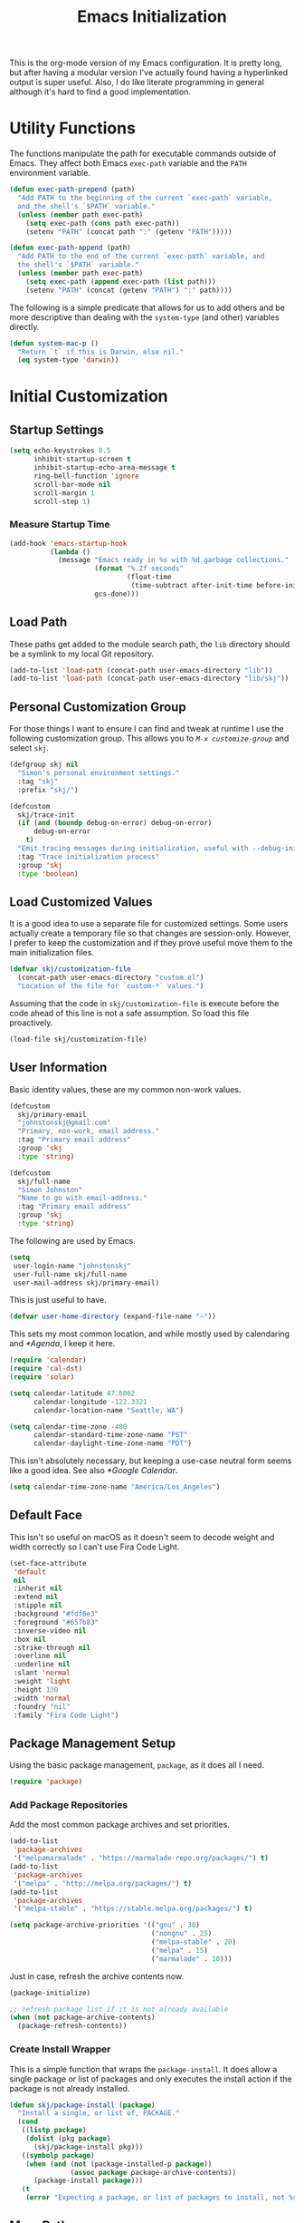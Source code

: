 #+TITLE: Emacs Initialization
#+OPTIONS: toc:2

This is the org-mode version of my Emacs configuration. It is pretty long, but
after having a modular version I've actually found having a hyperlinked output
is super useful. Also, I do like literate programming in general although it's
hard to find a good implementation.

* Utility Functions
#+BEGIN_SRC emacs-lisp :exports none
(message "INIT: § Utility Functions")
#+END_SRC

The functions manipulate the path for executable commands outside of Emacs.
They affect both Emacs =exec-path= variable and the
=PATH= environment variable.

#+BEGIN_SRC emacs-lisp
(defun exec-path-prepend (path)
  "Add PATH to the beginning of the current `exec-path` variable,
  and the shell's `$PATH` variable."
  (unless (member path exec-path)
    (setq exec-path (cons path exec-path))
    (setenv "PATH" (concat path ":" (getenv "PATH")))))
#+END_SRC

#+BEGIN_SRC emacs-lisp
(defun exec-path-append (path)
  "Add PATH to the end of the current `exec-path` variable, and
  the shell's `$PATH` variable."
  (unless (member path exec-path)
    (setq exec-path (append exec-path (list path)))
    (setenv "PATH" (concat (getenv "PATH") ":" path))))
#+END_SRC

The following is a simple predicate that allows for us to add others and be
more descriptive than dealing with the =system-type=
(and other) variables directly.

#+BEGIN_SRC emacs-lisp
(defun system-mac-p ()
  "Return `t` if this is Darwin, else nil."
  (eq system-type 'darwin))
#+END_SRC


* Initial Customization
#+BEGIN_SRC emacs-lisp :exports none
(message "INIT: § Initial Customization")
#+END_SRC

** Startup Settings

#+BEGIN_SRC emacs-lisp
(setq echo-keystrokes 0.5
      inhibit-startup-screen t
      inhibit-startup-echo-area-message t
      ring-bell-function 'ignore
      scroll-bar-mode nil
      scroll-margin 1
      scroll-step 1)
#+END_SRC

*** Measure Startup Time

#+BEGIN_SRC emacs-lisp
(add-hook 'emacs-startup-hook
          (lambda ()
            (message "Emacs ready in %s with %d garbage collections."
                     (format "%.2f seconds"
                             (float-time
                              (time-subtract after-init-time before-init-time)))
                     gcs-done)))
#+END_SRC

** Load Path

These paths get added to the module search path, the =lib= directory should be a
symlink to my local Git repository.

#+BEGIN_SRC emacs-lisp
(add-to-list 'load-path (concat-path user-emacs-directory "lib"))
(add-to-list 'load-path (concat-path user-emacs-directory "lib/skj"))
#+END_SRC

** Personal Customization Group

For those things I want to ensure I can find and tweak at runtime I use the
following customization group. This allows you to /=M-x customize-group=/ and
select =skj=.

#+BEGIN_SRC emacs-lisp
(defgroup skj nil
  "Simon's personal environment settings."
  :tag "skj"
  :prefix "skj/")
#+END_SRC

#+BEGIN_SRC emacs-lisp
(defcustom
  skj/trace-init
  (if (and (boundp debug-on-error) debug-on-error)
      debug-on-error
    t)
  "Emit tracing messages during initialization, useful with --debug-init."
  :tag "Trace initialization process"
  :group 'skj
  :type 'boolean)
#+END_SRC

** Load Customized Values

It is a good idea to use a separate file for customized settings. Some users
actually create a temporary file so that changes are session-only. However,
I prefer to keep the customization and if they prove useful move them to the
main initialization files.

#+BEGIN_SRC emacs-lisp
(defvar skj/customization-file
  (concat-path user-emacs-directory "custom.el")
  "Location of the file for `custom-*` values.")
#+END_SRC

Assuming that the code in =skj/customization-file= is execute before the code
ahead of this line is not a safe assumption. So load this file proactively.

#+BEGIN_SRC emacs-lisp
(load-file skj/customization-file)
#+END_SRC

** User Information

Basic identity values, these are my common non-work values.

#+BEGIN_SRC emacs-lisp
(defcustom
  skj/primary-email
  "johnstonskj@gmail.com"
  "Primary, non-work, email address."
  :tag "Primary email address"
  :group 'skj
  :type 'string)

(defcustom
  skj/full-name
  "Simon Johnston"
  "Name to go with email-address."
  :tag "Primary email address"
  :group 'skj
  :type 'string)
#+END_SRC

The following are used by Emacs.

#+BEGIN_SRC emacs-lisp
(setq
 user-login-name "johnstonskj"
 user-full-name skj/full-name
 user-mail-address skj/primary-email)
#+END_SRC

This is just useful to have.

#+BEGIN_SRC emacs-lisp
(defvar user-home-directory (expand-file-name "~"))
#+END_SRC

This sets my most common location, and while mostly used by calendaring and
[[*Agenda]], I keep it here.

#+BEGIN_SRC emacs-lisp
(require 'calendar)
(require 'cal-dst)
(require 'solar)

(setq calendar-latitude 47.6062
      calendar-longitude -122.3321
      calendar-location-name "Seattle, WA")

(setq calendar-time-zone -480
      calendar-standard-time-zone-name "PST"
      calendar-daylight-time-zone-name "PDT")
#+END_SRC

This isn't absolutely necessary, but keeping a use-case neutral form seems
like a good idea. See also [[*Google Calendar]].

#+BEGIN_SRC emacs-lisp
(setq calendar-time-zone-name "America/Los_Angeles")
#+END_SRC

** Default Face

This isn't so useful on macOS as it doesn't seem to decode weight and width
correctly so I can't use Fira Code Light.

#+BEGIN_SRC emacs-lisp
(set-face-attribute
 'default
 nil
 :inherit nil
 :extend nil
 :stipple nil
 :background "#fdf6e3"
 :foreground "#657b83"
 :inverse-video nil
 :box nil
 :strike-through nil
 :overline nil
 :underline nil
 :slant 'normal
 :weight 'light
 :height 130
 :width 'normal
 :foundry "nil"
 :family "Fira Code Light")
#+END_SRC

** Package Management Setup

Using the basic package management, =package=, as it does all I need.

#+BEGIN_SRC emacs-lisp
(require 'package)
#+END_SRC

*** Add Package Repositories

Add the most common package archives and set priorities.

#+BEGIN_SRC emacs-lisp
(add-to-list
 'package-archives
 '("melpamarmalade" . "https://marmalade-repo.org/packages/") t)
(add-to-list
 'package-archives
 '("melpa" . "http://melpa.org/packages/") t)
(add-to-list
 'package-archives
 '("melpa-stable" . "https://stable.melpa.org/packages/") t)

(setq package-archive-priorities '(("gnu" . 30)
                                   ("nongnu" . 25)
                                   ("melpa-stable" . 20)
                                   ("melpa" . 15)
                                   ("marmalade" . 10)))
#+END_SRC

Just in case, refresh the archive contents now.

#+BEGIN_SRC emacs-lisp
(package-initialize)

;; refresh package list if it is not already available
(when (not package-archive-contents)
  (package-refresh-contents))
#+END_SRC

*** Create Install Wrapper

This is a simple function that wraps the =package-install=. It does allow a
single package or list of packages and only executes the install action if the
package is not already installed.

#+BEGIN_SRC emacs-lisp
(defun skj/package-install (package)
  "Install a single, or list of, PACKAGE."
  (cond
   ((listp package)
    (dolist (pkg package)
      (skj/package-install pkg)))
   ((symbolp package)
    (when (and (not (package-installed-p package))
               (assoc package package-archive-contents))
      (package-install package)))
   (t
    (error "Expecting a package, or list of packages to install, not %s" package))))
#+END_SRC

** More Paths

*** Command Execution Paths

[[https://brew.sh/][Homebrew]] is great, but just in case it isn't on the path, this helps a lot.

#+BEGIN_SRC emacs-lisp
(let ((brew (locate-file "brew" exec-path)))
  (when brew
    (let ((prefix (string-trim (shell-command-to-string (concat brew " --prefix")))))
      (when prefix
        (setq homebrew-prefix prefix)
        (exec-path-prepend (concat-path homebrew-prefix "bin"))))))
#+END_SRC

This is a weird one, can't remember why ...

#+BEGIN_SRC emacs-lisp
(when (and (system-mac-p) (display-graphic-p))
  (exec-path-prepend "usr/local/bin"))
#+END_SRC

*** Common Project Directory

#+BEGIN_SRC emacs-lisp
(require 'xdg)
#+END_SRC

Set the root for all my projects, home and work.

#+BEGIN_SRC emacs-lisp
(defcustom
  skj/project-root-dir
  (expand-file-name "~/Projects")
  "Root directory for development projects."
  :tag "Project root directory"
  :group 'skj
  :type 'directory)
#+END_SRC


* Generic Configuration
#+BEGIN_SRC emacs-lisp :exports none
(message "INIT: § Generic Configuration")
#+END_SRC

** Core UI Settings

*** Input Encoding
#+BEGIN_SRC emacs-lisp :exports none
(message "INIT: § ▶ ⁋ Input Encoding")
#+END_SRC

We really like UTF-8!

#+BEGIN_SRC emacs-lisp
(set-locale-environment "en_US.UTF-8")
(set-language-environment "UTF-8")
(setq-default buffer-file-coding-system 'utf-8
              coding-system-for-read 'utf-8
              coding-system-for-write 'utf-8
              file-name-coding-system 'utf-8
              keyboard-coding-system 'utf-8
              locale-coding-system 'utf-8
              prefer-coding-system 'utf-8
              require-final-newline t
              terminal-coding-system 'utf-8)
#+END_SRC

#+BEGIN_SRC emacs-lisp :exports none
  (skj/package-install 'iso-transl)

  (require 'iso-transl)
#+END_SRC

*** Basic Editing Customization
#+BEGIN_SRC emacs-lisp :exports none
(message "INIT: § ▶ ⁋ Generic Customization")
#+END_SRC

#+BEGIN_SRC emacs-lisp
(setq sentence-end-double-space nil)
(setq-default fill-column 78
              indent-tabs-mode nil
              indicate-empty-lines t
              tab-always-indent 'complete
              tab-width 4)
#+END_SRC

Don't use it, and it takes up space

#+BEGIN_SRC emacs-lisp
  (tool-bar-mode -1)
#+END_SRC

Save place in files between Sessions

#+BEGIN_SRC emacs-lisp
  (save-place-mode 1)
#+END_SRC

#+BEGIN_SRC emacs-lisp
  (when (>= emacs-major-version 26)
    (pixel-scroll-mode))
  (when (>= emacs-major-version 29)
    (setq pixel-scroll-precision-mode 1))
#+END_SRC

*** Theme Support
#+BEGIN_SRC emacs-lisp :exports none
(message "INIT: § ▶ ⁋ Theme Support")
#+END_SRC

#+BEGIN_SRC emacs-lisp
(skj/package-install 'color-theme-sanityinc-solarized)

(require 'color-theme-sanityinc-solarized)

(setq color-theme-is-global t
      custom-enabled-themes '(sanityinc-solarized-light)
      custom-safe-themes
      '("4cf3221feff536e2b3385209e9b9dc4c2e0818a69a1cdb4b522756bcdf4e00a4" default))

(color-theme-sanityinc-solarized-light)
#+END_SRC

*** Mode Line
#+BEGIN_SRC emacs-lisp :exports none
(message "INIT: § ▶ ⁋ Mode Line")
#+END_SRC

I like to keep this pretty simple, certainly no powerline!.

#+BEGIN_SRC emacs-lisp
(setq display-time-string-forms
      '((propertize (concat " " 24-hours ":" minutes " "))))

(display-time-mode t)
(line-number-mode t)
(column-number-mode t)
(display-battery-mode t)
#+END_SRC

*** Icons
#+BEGIN_SRC emacs-lisp :exports none
(message "INIT: § ▶ ⁋ Icons")
#+END_SRC

#+BEGIN_SRC emacs-lisp
(skj/package-install
 '(all-the-icons
   all-the-icons-completion
   all-the-icons-dired
   all-the-icons-ibuffer))
#+END_SRC

#+BEGIN_SRC emacs-lisp
;; (all-the-icons-install-fonts)
#+END_SRC

#+BEGIN_SRC emacs-lisp
  (when (display-graphic-p)
    (require 'all-the-icons)
    (all-the-icons-completion-mode)
    (add-hook 'dired-mode-hook 'all-the-icons-dired-mode)
    (add-hook 'ibuffer-mode-hook #'all-the-icons-ibuffer-mode))
#+END_SRC

#+BEGIN_SRC emacs-lisp
  (skj/package-install
   '(mode-icons
     major-mode-icons))

  (when (display-graphic-p)
    (require 'major-mode-icons)

    (major-mode-icons-mode 1)

    (require 'mode-icons)

    (mode-icons-mode))
#+END_SRC

*** Mouse
#+BEGIN_SRC emacs-lisp :exports none
(message "INIT: § ▶ ⁋ Mouse")
#+END_SRC

#+BEGIN_SRC emacs-lisp
(require 'mouse)
(setq mouse-wheel-follow-mouse 't
      mouse-wheel-scroll-amount '(1 ((shift) . 1)))

(xterm-mouse-mode t)
#+END_SRC

#+BEGIN_SRC emacs-lisp
(global-set-key [mouse-4] (lambda ()
                            (interactive)
                            (scroll-down 1)))
(global-set-key [mouse-5] (lambda ()
                            (interactive)
                            (scroll-up 1)))
#+END_SRC

*** Buffers
#+BEGIN_SRC emacs-lisp :exports none
  (message "INIT: § ▶ ⁋ Buffers")
#+END_SRC

#+BEGIN_SRC emacs-lisp
  (skj/package-install 'recentf)

  (setq recentf-max-menu-items 100
        recentf-max-saved-items 100)

  (recentf-mode)
#+END_SRC

#+BEGIN_SRC emacs-lisp
  (skj/package-install
   '(ibuffer
     ibuffer-sidebar))
#+END_SRC

#+BEGIN_SRC emacs-lisp
  (skj/package-install 'buffer-move)

  (when (fboundp 'windmove-default-keybindings)
    (windmove-default-keybindings))
#+END_SRC

#+BEGIN_SRC emacs-lisp
  (skj/package-install 'everlasting-scratch)

  (require 'everlasting-scratch)

  (add-hook 'after-init-hook 'everlasting-scratch-mode)
#+END_SRC

#+BEGIN_SRC emacs-lisp
(setq-default major-mode 'text-mode)

(add-hook 'text-mode-hook 'auto-fill-mode)
#+END_SRC

*** Multiple Cursors
#+BEGIN_SRC emacs-lisp :exports none
(message "INIT: § ▶ ⁋ Multiple Cursors")
#+END_SRC

#+BEGIN_SRC emacs-lisp
(skj/package-install
 '(multicolumn
   multiple-cursors
   mc-extras))

(require 'multiple-cursors)
#+END_SRC

*** Undo Tree
#+BEGIN_SRC emacs-lisp :exports none
(message "INIT: § ▶ ⁋ Undo Tree")
#+END_SRC

#+BEGIN_SRC emacs-lisp
(skj/package-install 'undo-tree)

(require 'undo-tree)

(global-undo-tree-mode)
#+END_SRC

*** Key Bindings
#+BEGIN_SRC emacs-lisp :exports none
  (message "INIT: § ▶ ⁋ Key Bindings")
#+END_SRC

#+BEGIN_SRC emacs-lisp
  (global-set-key (kbd "C-x C-b") 'ibuffer-sidebar-toggle-sidebar)

  (global-set-key (kbd "C-c m c") 'mc/edit-lines)
  (global-set-key (kbd "C-c m >") 'mc/mark-next-like-this)
  (global-set-key (kbd "C-c m <") 'mc/mark-previous-like-this)
  (global-set-key (kbd "C-c m *") 'mc/mark-more-like-this)
  (global-set-key (kbd "C-c m !") 'mc/mark-all-like-this)
#+END_SRC

# Check this out sometime:
#
# ;; Fix M-<arrow key> in terminals
# (if (eq window-system nil)
#     (progn (define-key input-decode-map "\e[1;9A" [(meta up)])
#            (define-key input-decode-map "\e[1;9B" [(meta down)])
#            (define-key input-decode-map "\e[1;9D" [(meta left)])
#            (define-key input-decode-map "\e[1;9C" [(meta right)])
#            ;; New Emacs 27.1 plus AL2 with 24 bit color needs help for Alt and Control
#            (define-key input-decode-map "\e[1;3A" [(meta up)])
#            (define-key input-decode-map "\e[1;3B" [(meta down)])
#            (define-key input-decode-map "\e[1;3D" [(meta left)])
#            (define-key input-decode-map "\e[1;3C" [(meta right)])
#            (define-key input-decode-map "\e[1;5A" [(ctrl up)])
#            (define-key input-decode-map "\e[1;5B" [(ctrl down)])
#            (define-key input-decode-map "\e[1;5D" [(ctrl left)])
#            (define-key input-decode-map "\e[1;5C" [(ctrl right)])))

** Completion UI Settings

*** Company
#+BEGIN_SRC emacs-lisp :exports none
(message "INIT: § ▶ ⁋ Company")
#+END_SRC

#+BEGIN_SRC emacs-lisp
(skj/package-install
 '(company
   company-emoji
   company-math
   company-prescient
   company-quickhelp
   company-web))
#+END_SRC

#+BEGIN_SRC emacs-lisp
(require 'company)

(setq company-files-exclusions '(".DS_Store")
      company-tooltip-align-annotations t)

(add-hook 'after-init-hook 'global-company-mode)
#+END_SRC

*** Ivy
#+BEGIN_SRC emacs-lisp :exports none
  (message "INIT: § ▶ ⁋ Ivy")
#+END_SRC

#+BEGIN_SRC emacs-lisp
  (skj/package-install
   '(ivy-action
     ivy-emoji
     ivy-explorer
     ivy-file-preview
     ivy-historian
     ivy-prescient
     ivy-rich))
#+END_SRC

#+BEGIN_SRC emacs-lisp
  (require 'ivy)

  (setq ivy-use-virtual-buffers t
        enable-recursive-minibuffers t
        ivy-count-format "(%d/%d) ")

  (ivy-mode 1)
#+END_SRC

#+BEGIN_SRC emacs-lisp
  (require 'ivy-explorer)

  (ivy-explorer-mode 1)
#+END_SRC

*** Counsel
#+BEGIN_SRC emacs-lisp :exports none
(message "INIT: § ▶ ⁋ Counsel")
#+END_SRC

#+BEGIN_SRC emacs-lisp
(skj/package-install
 '(counsel
   counsel-fd
   counsel-osx-app
   counsel-tramp
   counsel-web))
#+END_SRC

#+BEGIN_SRC emacs-lisp
(require 'counsel)

(setq counsel-find-file-ignore-regexp "\\(?:\\`\\|[/\\]\\)\\(?:[#.]\\)")

(counsel-mode 1)
#+END_SRC

*** Key Bindings

Ivy-based interface to standard commands

#+BEGIN_SRC emacs-lisp
(global-set-key (kbd "C-s") 'swiper-isearch)
(global-set-key (kbd "M-x") 'counsel-M-x)
(global-set-key (kbd "C-x C-f") 'counsel-find-file)
(global-set-key (kbd "M-y") 'counsel-yank-pop)
(global-set-key (kbd "<f1> f") 'counsel-describe-function)
(global-set-key (kbd "<f1> v") 'counsel-describe-variable)
(global-set-key (kbd "<f1> l") 'counsel-find-library)
(global-set-key (kbd "<f2> i") 'counsel-info-lookup-symbol)
(global-set-key (kbd "<f2> u") 'counsel-unicode-char)
(global-set-key (kbd "<f2> j") 'counsel-set-variable)
(global-set-key (kbd "C-x b") 'ivy-switch-buffer)
(global-set-key (kbd "C-c v") 'ivy-push-view)
(global-set-key (kbd "C-c V") 'ivy-pop-view)
#+END_SRC

Ivy-based interface to shell and system tools

#+BEGIN_SRC emacs-lisp
(global-set-key (kbd "C-c c") 'counsel-compile)
(global-set-key (kbd "C-c g") 'counsel-git)
(global-set-key (kbd "C-c j") 'counsel-git-grep)
(global-set-key (kbd "C-c L") 'counsel-git-log)
(global-set-key (kbd "C-c k") 'counsel-rg)
(global-set-key (kbd "C-c m") 'counsel-linux-app)
(global-set-key (kbd "C-c n") 'counsel-fzf)
(global-set-key (kbd "C-x l") 'counsel-locate)
(global-set-key (kbd "C-c J") 'counsel-file-jump)
(global-set-key (kbd "C-S-o") 'counsel-rhythmbox)
(global-set-key (kbd "C-c w") 'counsel-wmctrl)
#+END_SRC

Ivy-resume (resumes the last Ivy-based completion) and other commands

#+BEGIN_SRC emacs-lisp
(global-set-key (kbd "C-c C-r") 'ivy-resume)
(global-set-key (kbd "C-c b") 'counsel-bookmark)
(global-set-key (kbd "C-c d") 'counsel-descbinds)
(global-set-key (kbd "C-c g") 'counsel-git)
(global-set-key (kbd "C-c o") 'counsel-outline)
(global-set-key (kbd "C-c t") 'counsel-load-theme)
(global-set-key (kbd "C-c F") 'counsel-org-file)
#+END_SRC

** O/S Specific UI Settings

*** macOS System Integration
#+BEGIN_SRC emacs-lisp :exports none
(message "INIT: § ▶ ⁋ macOS System Integration")
#+END_SRC

#+BEGIN_SRC emacs-lisp
(when (system-mac-p)
  (skj/package-install
   '(osx-lib
     osx-org-clock-menubar
     osx-plist
     osx-trash
     reveal-in-osx-finder)))
#+END_SRC

*** macOS Keyboard Settings
#+BEGIN_SRC emacs-lisp :exports none
(message "INIT: § ▶ ⁋ macOS Keyboard Settings")
#+END_SRC

#+BEGIN_SRC emacs-lisp
(when (system-mac-p)
  (setq mac-command-modifier 'super
        mac-control-modifier 'control
        mac-option-modifier 'meta
        mac-right-command-modifier 'super
        mac-right-option-modifier 'meta)
  
  (setq ns-alternate-modifier mac-option-modifier
        ns-command-modifier mac-command-modifier
        ns-function-modifier 'hyper
        ns-right-command-modifier mac-right-command-modifier))
#+END_SRC

** Initial Flycheck Settings

#+BEGIN_SRC emacs-lisp
(skj/package-install 'flycheck)

(require 'flycheck)
(add-hook 'after-init-hook #'global-flycheck-mode)
#+END_SRC

** Shell & Terminal Settings

#+BEGIN_SRC emacs-lisp
(skj/package-install 'vterm)
#+END_SRC

#+BEGIN_SRC emacs-lisp
(add-to-list 'auto-mode-alist '("\\.zsh\\'" . sh-mode))

(add-hook 'sh-mode-hook
          (lambda ()
            (if (string-match "\\.zsh$" buffer-file-name)
                (sh-set-shell "zsh"))))
#+END_SRC

** Remote (TRAMP) Editing

#+BEGIN_SRC emacs-lisp
(skj/package-install
 '(counsel-tramp
   docker-tramp))
#+END_SRC

#+BEGIN_SRC emacs-lisp
(setq tramp-default-method "ssh")
#+END_SRC

** Version Control

*** Core Git
#+BEGIN_SRC emacs-lisp :exports none
(message "INIT: § ▶ ⁋ Core Git")
#+END_SRC

#+BEGIN_SRC emacs-lisp
(skj/package-install
 '(git-attr
   git-blamed
   git-link
   git-timemachine
   git-modes))
#+END_SRC

*** Git and iBuffer
#+BEGIN_SRC emacs-lisp :exports none
  (message "INIT: § ▶ ⁋ Git and iBuffer")
#+END_SRC

#+BEGIN_SRC emacs-lisp
  (skj/package-install '(ibuffer-git))
#+END_SRC

*** Git Issues
#+BEGIN_SRC emacs-lisp :exports none
(message "INIT: § ▶ ⁋ Git Issues")
#+END_SRC

#+BEGIN_SRC emacs-lisp
(skj/package-install 'git-commit-insert-issue)

(require 'git-commit-insert-issue)

(add-hook 'git-commit-mode-hook 'git-commit-insert-issue-mode)
#+END_SRC

*** Magit
#+BEGIN_SRC emacs-lisp :exports none
(message "INIT: § ▶ ⁋ Magit")
#+END_SRC

#+BEGIN_SRC emacs-lisp
(skj/package-install
 '(magit
   magit-diff-flycheck
   magit-lfs
   magit-filenotify))
#+END_SRC

#+BEGIN_SRC emacs-lisp
(require 'magit)

(setq magit-completing-read-function 'ivy-completing-read)
#+END_SRC

Add contents of TODO.org file from project root into Magit buffers

#+BEGIN_SRC emacs-lisp
(skj/package-install 'magit-org-todos)

(require 'magit-org-todos)

(magit-org-todos-autoinsert)
#+END_SRC

#+BEGIN_SRC emacs-lisp
(skj/package-install 'magit-todos)

(require 'magit-todos)
#+END_SRC

*** Diff Highlighting
#+BEGIN_SRC emacs-lisp :exports none
(message "INIT: § ▶ ⁋ Diff Highlighting")
#+END_SRC

#+BEGIN_SRC emacs-lisp
(skj/package-install 'diff-hl)
#+END_SRC

#+BEGIN_SRC emacs-lisp
(require 'diff-hl)

(add-hook 'magit-pre-refresh-hook 'diff-hl-magit-pre-refresh)
(add-hook 'magit-post-refresh-hook 'diff-hl-magit-post-refresh)

(global-diff-hl-mode)
#+END_SRC

*** Code Reviews
#+BEGIN_SRC emacs-lisp :exports none
(message "INIT: § ▶ ⁋ Code Reviews")
#+END_SRC

#+BEGIN_SRC emacs-lisp
(skj/package-install 'code-review)
#+END_SRC

*** Github Integration
#+BEGIN_SRC emacs-lisp :exports none
(message "INIT: § ▶ ⁋ Github Integration")
#+END_SRC

M-x github-explorer "txgvnn/github-explorer"

#+BEGIN_SRC emacs-lisp
(skj/package-install
 '(github
   github-browse-file
   github-explorer
   github-pullrequest
   github-review))
#+END_SRC

*** Github Bug References
#+BEGIN_SRC emacs-lisp :exports none
(message "INIT: § ▶ ⁋ Github Bug References")
#+END_SRC

#+BEGIN_SRC emacs-lisp
(skj/package-install 'bug-reference-github)

(require 'bug-reference-github)

(add-hook 'prog-mode-hook 'bug-reference-github-set-url-format)
#+END_SRC

*** Github Bug Notifications
#+BEGIN_SRC emacs-lisp :exports none
(message "INIT: § ▶ ⁋ Github Bug Notifications")
#+END_SRC

#+BEGIN_SRC emacs-lisp
;; (skj/package-install 'github-notifier)
;;
;; (require 'skj-secrets)
;; 
;; (setq github-notifier-token (skj/secrets-value 'github-token))
;; 
;; (add-hook 'prog-mode-hook #'github-notifier-mode)
#+END_SRC

*** iBuffer Integration

#+BEGIN_SRC emacs-lisp
(skj/package-install 'ibuffer-vc)

(add-hook 'ibuffer-hook
          (lambda ()
            (ibuffer-vc-set-filter-groups-by-vc-root)
            (unless (eq ibuffer-sorting-mode 'alphabetic)
              (ibuffer-do-sort-by-alphabetic))))
#+END_SRC


* Org-Mode
#+BEGIN_SRC emacs-lisp :exports none
(message "INIT: § Org-Mode")
#+END_SRC

The almighty [[https://orgmode.org/][Emacs Org Mode]]!

#+BEGIN_SRC emacs-lisp
(let ((org-dir (concat-path skj/project-root-dir "emacs-org")))
  (if (boundp 'org-directory)
      (setq org-directory org-dir)
    (defvar org-directory org-dir)))
#+END_SRC

See http://doc.norang.ca/org-mode.html
Look at https://github.com/zzamboni/dot-emacs/blob/master/init.org
Also https://orgmode.org/worg/org-tutorials/encrypting-files.html

** Initial Configuration
#+BEGIN_SRC emacs-lisp :exports none
(message "INIT: § ▶ ⁋ Initial Configuration")
#+END_SRC

#+BEGIN_SRC emacs-lisp
(require 'org)

(setq org-confirm-babel-evaluate nil
      org-cycle-separator-lines 2
      org-default-notes-file (concat-path org-directory "inbox.org")
      org-edit-src-content-indentation 2
      org-ellipsis " ▾"
      org-enforce-todo-dependencies t
      org-fontify-quote-and-verse-blocks t
      org-hide-emphasis-markers t
      org-image-actual-width '(550)
      org-log-done 'time
      org-log-into-drawer t
      org-src-fontify-natively t
      org-src-preserve-indentation t
      org-src-tab-acts-natively t
      org-startup-folded 'content
      org-startup-indented t)
#+END_SRC

#+BEGIN_SRC emacs-lisp
(add-to-list 'auto-mode-alist '("\\.org\\'" . org-mode))
#+END_SRC

*** Org Query Language (ql)

#+BEGIN_SRC emacs-lisp
  (skj/package-install 'org-ql)
#+END_SRC

*** Priorities

#+BEGIN_SRC emacs-lisp
(setq org-priority-highest ?A
      org-priority-lowest ?E
      org-priority-default ?C)

(setq org-highest-priority ?A
      org-lowest-priority ?E
      org-default-priority ?C)
#+END_SRC

#+BEGIN_SRC emacs-lisp
  (skj/package-install 'org-fancy-priorities)

  (require 'org-fancy-priorities)

  (setq org-fancy-priorities-list
        '((?A . "⚡") (?B . "⬆") (?C . " ") (?D . "⬇") (?E . "☕"))
        org-priority-faces
        '((?A :foreground "red" :weight bold)
          (?B :foreground "orange" :weight semi-bold)
          (?C :foreground "green" :weight normal)
          (?B :foreground "blue" :weight semi-light)
          (?C :foreground "grey" :weight light)))

  (add-hook 'org-agenda-mode-hook 'org-fancy-priorities-mode)
#+END_SRC

*** Tags

#+BEGIN_SRC emacs-lisp
  (setq org-tag-alist
        '((:startgroup)
          ("@home" . ?H) ("@travel" . ?V) ("@work" . ?W) ("@doctor" . ?D)
          (:endgroup)
        
          (:startgrouptag)
          ("generic")
          (:grouptags)
          ("idea" . ?i) ("call" . ?c) ("errand" . ?e) ("remind" . ?r)
          (:endgrouptag)
        
          (:startgrouptag)
          ("home")
          (:grouptags)
          ("fix") ("clean") ("garage") ("yard") ("family") ("friends")
          ("finance") ("estate") ("pets")
          (:endgrouptag)
        
          (:startgrouptag)
          ("home-fun")
          (:grouptags)
          ("diving" . ?d) ("hacking" . ?h) ("music" . ?m) ("synth" . ?s)
          (:endgrouptag)
        
          (:startgrouptag)
          ("work")
          (:grouptags)
          ("coding" . ?o) ("meeting" . ?m) ("planning" . ?p) ("writing" . ?w)
          ("business" . ?B) ("technical" . ?T) ("hr" . ?H)
          ("l6" . ?6) ("l7" . ?7) ("l8" . ?8) ("l10" . ?0) ("l11" . ?1)
          (:endgrouptag)))
#+END_SRC

Currently this fails!

#+BEGIN_SRC emacs-lisp
  ;; (skj/package-install 'org-tag-beautify)
  ;; (org-tag-beautify-mode 1)
#+END_SRC

#+BEGIN_EXAMPLE
all-the-icons-fileicon: Unable to find icon with name ‘svelte’ in icon set
‘fileicon’
#+END_EXAMPLE

*** Task Types (Keywords)

Specify (<char>Before/After) where either Before/After may be @ for
record time AND comment, ! for just time

#+BEGIN_SRC emacs-lisp
  (setq org-todo-keywords
        '(;; Simple reminders
          (sequence "NUDGE(g)" "|" "DONE(d!)")
          ;; General to-do items
          (sequence "TODO(t)" "NEXT(n!)" "INPROGRESS(p!)" "WAIT(w@/!)" "|" "DONE(d!)" "CANCELED(c@)")
          ;; Work-like task items
          (sequence "BACKLOG(b)" "PLAN(p!)" "READY(r!)" "ACTIVE(a@/!)" "REVIEW(v)" "WAIT(w@/!)" "HOLD(h)" "|" "DONE(d!)" "CANCELED(c@)")
          ;; Appointment and Meeting tracking
          (sequence "SCHEDULE(s/!)" "REQUESTED(r)" "BOOKED(b@/!)" "DEFERRED(f@/!)" "RESCHEDULE(e@/!)" "|" "DONE(d!)" "CANCELED(c@)")))

  (setq-default org-enforce-todo-dependencies t)
#+END_SRC

Better Task Dependencies

#+BEGIN_SRC emacs-lisp
  (skj/package-install 'org-edna)

  (require 'org-edna)

  (org-edna-mode)
#+END_SRC

*** Capture Templates

#+BEGIN_SRC emacs-lisp
  (setq org-capture-templates
        '(("t" "Todo" entry (file+headline org-default-notes-file "Inbox")
           "* TODO %?\n%u\n%a\n" :clock-in t :clock-resume t)
          ("m" "Meeting" entry (file+headline org-default-notes-file "Inbox")
           "* MEETING with %? :MEETING:\n%t" :clock-in t :clock-resume t)
          ("i" "Idea" entry (file+headline org-default-notes-file "Inbox")
           "* %? :IDEA: \n%t" :clock-in t :clock-resume t)
          ("n" "Next Task" entry (file+headline org-default-notes-file "Inbox")
           "** NEXT %? \nDEADLINE: %t")
          ("d" "Distraction" entry (file+headline
                                    (concat org-directory "/distractions.org")
                                    "Distractions")
           "* %?\n%T")))
#+END_SRC

*** Faces

#+BEGIN_SRC emacs-lisp
  (setq org-todo-keyword-faces
        '(("NEXT" . (:foreground "green" :weight bold))
          ("PLAN" . (:foreground "green" :weight bold))
          ("INPROGRESS" . (:foreground "blue" :weight bold))
          ("ACTIVE" . (:foreground "blue" :weight bold))))

  (add-hook 'org-mode-hook #'turn-on-font-lock)
#+END_SRC

** Core UI Additions
#+BEGIN_SRC emacs-lisp :exports none
(message "INIT: § ▶ ⁋ Core UI Additions")
#+END_SRC

#+BEGIN_SRC emacs-lisp
(skj/package-install
 '(org-alert
   org-beautify-theme
   org-modern
   org-sidebar
   org-superstar))
#+END_SRC

*** Prettier Bullets

#+BEGIN_SRC emacs-lisp
  (skj/package-install 'org-bullets)

  (require 'org-bullets)

  (add-hook 'org-mode-hook (lambda () (org-bullets-mode 1)))
#+END_SRC

** Agenda
#+BEGIN_SRC emacs-lisp :exports none
(message "INIT: § ▶ ⁋ Agenda")
#+END_SRC

#+BEGIN_SRC emacs-lisp
(skj/package-install
 '(org-agenda-property
   org-super-agenda))
#+END_SRC

#+BEGIN_SRC emacs-lisp
(require 'org-agenda)

(setq org-agenda-files
      (list (concat org-directory "/inbox.org")
            (concat org-directory "/notes.org")
            (concat org-directory "/gcal.org")
            (concat org-directory "/birthdays.org")
            (concat org-directory "/holidays.org"))
      org-agenda-hide-tags-regexp "."
      org-agenda-log-mode-items '(closed clock state))
#+END_SRC

#+BEGIN_SRC emacs-lisp
(defun skj/org-skip-subtree-if-priority (priority)
  "Skip an agenda subtree if it has a priority of PRIORITY.
  
  PRIORITY must be an integer 1 <= p <= 5."
  (let ((subtree-end (save-excursion (org-end-of-subtree t)))
        (pri-current (org-get-priority (thing-at-point 'line t))))
    (if (= priority pri-current)
        subtree-end
      nil)))

(defun skj/org-skip-subtree-if-habit ()
  "Skip an agenda entry if it has a STYLE property equal to \"habit\"."
  (let ((subtree-end (save-excursion (org-end-of-subtree t))))
    (if (string= (org-entry-get nil "STYLE") "habit")
        subtree-end
      nil)))
#+END_SRC

#+BEGIN_SRC emacs-lisp
(setq org-agenda-custom-commands
      '(("m"
         "ALL Meetings"
         ((tags "CATEGORY=\"Meetings\""
                ((org-agenda-overriding-header "Meetings:")
                 (org-tags-match-list-sublevels t)))))
        ("d"
         "Daily agenda review"
         ((tags "PRIORITY=1"
                ((org-agenda-skip-function '(org-agenda-skip-entry-if 'todo 'done))
                 (org-agenda-overriding-header "High-priority unfinished tasks:")))
          (agenda "")
          (alltodo ""
                   ((org-agenda-skip-function
                     '(or (skj/org-skip-subtree-if-priority 1)
                          (org-agenda-skip-if nil '(scheduled deadline)))))))
         nil
         ("~/daily-agenda.html"))))
#+END_SRC

#+BEGIN_SRC emacs-lisp
(setq org-columns-default-format-for-agenda
      "%35ITEM(Task) %10TODO(State) %3PRIORITY(P) %30ALLTAGS(All Tags) %23SCHEDULED(Scheduled to Start) %22DEADLINE(Deadline) %6EFFORT(Effort){:}")
#+END_SRC

*** Clock Tracking

#+BEGIN_SRC emacs-lisp
  (setq org-clock-persist 'history
        org-remember-clock-out-on-exit t)

#+END_SRC

#+BEGIN_SRC emacs-lisp
  (skj/package-install 'org-clock-reminder)

  (require 'org-clock-reminder)

  (org-clock-reminder-mode)
#+END_SRC

By default, notifications (active, inactive) are shown every 10 minutes

#+BEGIN_SRC emacs-lisp
(setq org-clock-reminder-interval 10)
#+END_SRC

Active notifications are shown every 3 minute, inactive every 3

#+BEGIN_SRC emacs-lisp
  (setq org-clock-reminder-interval (cons 3 10))
#+END_SRC

#+BEGIN_SRC emacs-lisp
  (skj/package-install 'org-pomodoro)
  (setq org-pomodoro-manual-break t)
#+END_SRC

*** Habit Tracking

#+BEGIN_SRC emacs-lisp
  (skj/package-install 'org-habit-stats)

  (require 'org-habit)

  (add-to-list 'org-modules 'org-habit t)
#+END_SRC

#+BEGIN_SRC emacs-lisp
  (setq org-habit-following-days 7
        org-habit-graph-column 60
        org-habit-preceding-days 28
        org-habit-show-all-today t
        org-habit-show-done-always-green t
        org-habit-show-habits-only-for-today t)
#+END_SRC

*** Standard Calendars

#+BEGIN_SRC emacs-lisp
  (customize-set-variable 'holiday-bahai-holidays nil)
#+END_SRC

#+BEGIN_SRC emacs-lisp
  (skj/package-install 'mexican-holidays)

  (require 'mexican-holidays)

  (setq calendar-holidays
        (append calendar-holidays holiday-mexican-holidays))
#+END_SRC

*** Google Calendar

#+BEGIN_SRC emacs-lisp
  (require 'skj-secrets)

  (setq org-gcal-client-id (skj/secrets-value 'gcal-id))
  (setq org-gcal-client-secret (skj/secrets-value 'gcal-secret))
#+END_SRC

#+BEGIN_SRC emacs-lisp
  (skj/package-install 'org-gcal)

  (require 'org-gcal)

  (defcustom skj/org-gcal-file
    (concat org-directory "/gcal.org")
    "Location of `org-mode' file to sync with Google Calendar."
    :tag "Org file for Google Calendar"
    :group 'skj
    :type 'file)

  (setq org-gcal-fetch-file-alist
	(list (cons skj/primary-email skj/org-gcal-file)))
#+END_SRC

TODO: Use calendar TZ

#+BEGIN_SRC emacs-lisp
  (setq org-gcal-local-timezone calendar-time-zone-name)
#+END_SRC

Execute org-gcal-fetch to fetch new calendar updates

Execute org-gcal-post-at-point to turn a TODO into a calendar entry

*** Appointment Integration

#+BEGIN_SRC emacs-lisp
  (require 'appt)

  (setq appt-audible t
	    appt-display-duration 30
	    appt-display-format 'window
	    appt-display-mode-line t)
#+END_SRC

Activate appointments so we get notifications
#+BEGIN_SRC emacs-lisp
  (appt-activate t)
#+END_SRC

#+BEGIN_SRC emacs-lisp
  (defun skj-org-agenda-to-appt ()
    "Erase all reminders and rebuilt reminders for today from the agenda."
    (interactive)
    (setq appt-time-msg-list nil)
    (org-agenda-to-appt))
#+END_SRC

Rebuild the reminders everytime the agenda is displayed
 
#+BEGIN_SRC emacs-lisp
  (add-hook 'org-agenda-finalize-hook 'skj-org-agenda-to-appt 'append)
#+END_SRC

If we leave Emacs running overnight - reset the appointments one minute after midnight

#+BEGIN_SRC emacs-lisp
  (run-at-time "24:01" nil 'skj-org-agenda-to-appt)
#+END_SRC

 Run now so appointments are set up when Emacs starts
 
#+BEGIN_SRC emacs-lisp
  (skj-org-agenda-to-appt)
#+END_SRC

** Babel
#+BEGIN_SRC emacs-lisp :exports none
(message "INIT: § ▶ ⁋ Babel")
#+END_SRC

Always redisplay images after =C-c C-c=

#+BEGIN_SRC emacs-lisp
(skj/package-install 'ob-latex-as-png)

(add-hook 'org-babel-after-execute-hook 'org-redisplay-inline-images)
#+END_SRC

#+BEGIN_SRC emacs-lisp
(skj/package-install 'graphviz-dot-mode)

(require 'graphviz-dot-mode)

(unless (version<= emacs-version "26")
  (setq graphviz-dot-indent-width tab-width))

(add-hook 'org-babel-after-execute-hook 'org-display-inline-images)

(org-babel-do-load-languages
 'org-babel-load-languages
 '((dot . t))) ; this line activates dot
#+END_SRC

#+BEGIN_SRC emacs-lisp
(skj/package-install 'plantuml-mode)

(setq org-plantuml-jar-path
      (expand-file-name "/usr/local/Cellar/plantuml/1.2022.6/libexec/plantuml.jar"))

(org-babel-do-load-languages
 'org-babel-load-languages
 '((plantuml . t))) ; this line activates plantuml

(skj/package-install 'flycheck-plantuml)

(require 'flycheck-plantuml)

(flycheck-plantuml-setup)
#+END_SRC

** Other Stuff
#+BEGIN_SRC emacs-lisp :exports none
(message "INIT: § ▶ ⁋ Other Stuff")
#+END_SRC

*** References

#+BEGIN_SRC emacs-lisp
(skj/package-install
 '(org-ref
   org-ref-prettify))
#+END_SRC

*** Exporting

#+BEGIN_SRC emacs-lisp
(skj/package-install '(ox-md ox-gfm ox-wk))
#+END_SRC

*** Refile

#+BEGIN_SRC emacs-lisp
(setq org-refile-targets (quote ((nil :maxlevel . 9)
                                 (org-agenda-files :maxlevel . 9))))
#+END_SRC

*** Completion Integration

#+BEGIN_SRC emacs-lisp
  (skj/package-install 'company-org-block)

  (require 'company-org-block)

  (setq company-org-block-edit-style 'auto) ;; 'auto, 'prompt, or 'inline

  (add-hook 'org-mode-hook
            (lambda ()
              (add-to-list (make-local-variable 'company-backends)
                           'company-org-block)))
  (skj/package-install
     '(org-ivy-search
       ivy-omni-org
       ivy-todo))
#+END_SRC

** Key Bindings
#+BEGIN_SRC emacs-lisp :exports none
(message "INIT: § ▶ ⁋ Key Bindings")
#+END_SRC

#+BEGIN_SRC emacs-lisp
(global-set-key (kbd "C-c l") #'org-store-link)
(global-set-key (kbd "C-c a") #'org-agenda)
(global-set-key (kbd "C-c c") #'org-capture)

(global-set-key (kbd "<f5>") 'org-agenda)
(global-set-key (kbd "C-<f5>") 'org-store-agenda-views)

(global-set-key (kbd "<f6> i") 'org-clock-in)
(global-set-key (kbd "<f6> o") 'org-clock-out)
(global-set-key (kbd "<f6> g") 'org-clock-goto)
(global-set-key (kbd "<f6> <f6>") 'org-clock-menu)

(global-set-key (kbd "C-c p") 'org-pomodoro)
#+END_SRC


* Other Writing Modes
#+BEGIN_SRC emacs-lisp :exports none
(message "INIT: § Other Writing Modes")
#+END_SRC

** Focus Mode
#+BEGIN_SRC emacs-lisp :exports none
(message "INIT: § ▶ ⁋ Focus Mode")
#+END_SRC

For distraction-free editing, use the command /=M-x focus-mode=/ which will dim
all but the block of text/code you are currently within.

#+BEGIN_SRC emacs-lisp
(skj/package-install 'focus)
#+END_SRC

** Emoji Support
#+BEGIN_SRC emacs-lisp :exports none
  (message "INIT: § ▶ ⁋ Emoji Support")
#+END_SRC

#+BEGIN_SRC emacs-lisp
(when (display-graphic-p)
  (add-to-list 'company-backends 'company-emoji)
  
  (defun --set-emoji-font (frame)
    "Adjust the font settings of FRAME so Emacs can display emoji properly."
    (if (system-mac-p)
        ;; For NS/Cocoa
        (set-fontset-font t 'symbol (font-spec :family "Apple Color Emoji") frame 'prepend)
      ;; For Linux
      (set-fontset-font t 'symbol (font-spec :family "Symbola") frame 'prepend)))
  
  ;; For when Emacs is started in GUI mode:
  (--set-emoji-font nil)
  ;; Hook for when a frame is created with emacsclient
  ;; see https://www.gnu.org/software/emacs/manual/html_node/elisp/Creating-Frames.html
  (add-hook 'after-make-frame-functions '--set-emoji-font))
#+END_SRC

** Markdown
#+BEGIN_SRC emacs-lisp :exports none
(message "INIT: § ▶ ⁋ Markdown")
#+END_SRC

#+BEGIN_SRC emacs-lisp
(skj/package-install '(markdown-mode markdown-mode+))

(autoload 'markdown-mode "markdown-mode"
  "Major mode for editing Markdown files" t)
(add-to-list 'auto-mode-alist '("\\.markdown\\'" . markdown-mode))
(add-to-list 'auto-mode-alist '("\\.md\\'" . markdown-mode))

(autoload 'gfm-mode "markdown-mode"
  "Major mode for editing GitHub Flavored Markdown files" t)
(add-to-list 'auto-mode-alist '("README\\.md\\'" . gfm-mode))
#+END_SRC

** Blogging
#+BEGIN_SRC emacs-lisp :exports none
(message "INIT: § ▶ ⁋ Blogging")
#+END_SRC

Emacs major mode for managing [[https://jekyllrb.com/][jekyll]] blogs ([[https://github.com/masasam/emacs-easy-jekyll][repo]]).

#+BEGIN_SRC emacs-lisp
(skj/package-install 'easy-jekyll)
#+END_SRC

#+BEGIN_SRC emacs-lisp
;; thanks to https://cute-jumper.github.io/emacs/2013/10/06/orgmode-to-github-pages-with-jekyll
(defun org-jekyll-post-link-follow (path)
  (org-open-file-with-emacs path))

(defun org-jekyll-post-link-export (path desc format)
  (cond
   ((eq format 'html)
    (format "<a href=\"{%% post_url %s %%}\">%s</a>" (file-name-sans-extension path) desc))))

(org-add-link-type "jekyll-post" 'org-jekyll-post-link-follow 'org-jekyll-post-link-export)
#+END_SRC

** LaTeX
#+BEGIN_SRC emacs-lisp :exports none
(message "INIT: § ▶ ⁋ LaTeX")
#+END_SRC

#+BEGIN_SRC emacs-lisp
(skj/package-install
 '(auctex
   auctex-latexmk
   
   latex-pretty-symbols
   latex-extra
   
   biblio
   bibretrieve
   bibtex-utils))

(add-hook 'LaTeX-mode-hook #'latex-extra-mode)

(setq latex-run-command "xelatex"
      TeX-auto-save t
      TeX-parse-self t)
#+END_SRC

Backends for =company-mode= providing auto-completion for [[https://www.gnu.org/software/auctex/][AUCTeX]].

#+BEGIN_SRC emacs-lisp
(skj/package-install 'company-auctex)

(require ''company-auctex)

('company-auctex-init)
#+END_SRC

Use /=M-x latex-math-preview-expression=/

#+BEGIN_SRC emacs-lisp
(skj/package-install
 '(latex-math-preview ;
   latex-preview-pane))

(latex-preview-pane-enable)
#+END_SRC

** Spell and Style Checking
#+BEGIN_SRC emacs-lisp :exports none
(message "INIT: § ▶ ⁋ Spell and Style Checking")
#+END_SRC

#+BEGIN_SRC emacs-lisp
(skj/package-install 'auto-dictionary)

(require 'auto-dictionary)

(add-hook 'flyspell-mode-hook (lambda () (auto-dictionary-mode 1)))
#+END_SRC

#+BEGIN_SRC emacs-lisp
(skj/package-install 'flyspell-correct-ivy)

(require 'flyspell)

(setq flyspell-issue-message-flag nil
	  ispell-program-name "aspell")

(let* ((env-language (getenv "LANG"))
	   (dictionary (first (split-string env-language "\\."))))
  (setq ispell-extra-args (list (concat "--lang=" dictionary))))

(add-hook 'text-mode-hook 'flyspell-mode)
(add-hook 'prog-mode-hook 'flyspell-prog-mode)
#+END_SRC

#+BEGIN_SRC emacs-lisp
(skj/package-install 'smog)      ;; check writing style: M-x smog-check-buffer

(require 'smog)

(setq smog-command "style -L en")
#+END_SRC

** LaTeX Math Completion
#+BEGIN_SRC emacs-lisp :exports none
(message "INIT: § ▶ ⁋ LaTeX Math Completion")
#+END_SRC

#+BEGIN_SRC emacs-lisp
(skj/package-install 'company-math)

(require 'company-math)

(setq company-tooltip-align-annotations t)

;; global activation of the unicode symbol completion
(add-to-list 'company-backends 'company-math-symbols-unicode)
#+END_SRC

** Bibliography Completion
#+BEGIN_SRC emacs-lisp :exports none
(message "INIT: § ▶ ⁋ Bibliography")
#+END_SRC

#+BEGIN_SRC emacs-lisp
(skj/package-install '(company-bibtex ivy-bibtex ))

(require 'company-bibtex)

(add-to-list 'company-backends 'company-bibtex)
#+END_SRC


* Snippet Support
#+BEGIN_SRC emacs-lisp :exports none
(message "INIT: § Snippet Support")
#+END_SRC

#+BEGIN_SRC emacs-lisp
(defcustom
  skj/snippet-repo-dir
  (concat-path skj/project-root-dir "emacs-snippets")
  "Snippet repository local path."
  :tag "Snippet repository local path"
  :group 'skj
  :type 'directory)
#+END_SRC

** Core Snippet Support
#+BEGIN_SRC emacs-lisp :exports none
(message "INIT: § ▶ ⁋ Core Snippet Support")
#+END_SRC

First of all, the primary snippet tool is =yasnippet=.

#+BEGIN_SRC emacs-lisp
(skj/package-install 'yasnippet)
#+END_SRC

on changes: yas-reload-all

#+BEGIN_SRC emacs-lisp
(require 'yasnippet)

(dolist (path (list
               (concat-path user-emacs-directory "snippets")
               (concat-path org-directory "snippets")
               skj/snippet-repo-dir))
  (unless (member path yas-snippet-dirs)
    (setq yas-snippet-dirs
          (cons path yas-snippet-dirs))))

(yas-global-mode 1)

(add-hook 'prog-mode-hook #'yas-minor-mode)
#+END_SRC

** Snippet Collections
#+BEGIN_SRC emacs-lisp :exports none
(message "INIT: § ▶ ⁋ Snippet Collections")
#+END_SRC

#+BEGIN_SRC emacs-lisp
(skj/package-install
 '(yasnippet-snippets
   gitignore-snippets
   license-snippets))

(require 'gitignore-snippets)

(gitignore-snippets-init)
#+END_SRC

** Snippet Completion
#+BEGIN_SRC emacs-lisp :exports none
(message "INIT: § ▶ ⁋ Snippet Completion")
#+END_SRC

#+BEGIN_SRC emacs-lisp
(skj/package-install 'ivy-yasnippet)
#+END_SRC


* Developer Configuration
#+BEGIN_SRC emacs-lisp :exports none
(message "INIT: § Developer Configuration")
#+END_SRC

** UI Settings

*** Prettify Things
#+BEGIN_SRC emacs-lisp :exports none
(message "INIT: § ▶ ⁋ Prettify Things")
#+END_SRC

#+BEGIN_SRC emacs-lisp
(skj/package-install
 '(fira-code-mode
   prettify-greek
   prettify-math))

(when (display-graphic-p)
  (add-hook 'prog-mode-hook 'fira-code-mode))

(add-hook 'scheme-mode-hook #'prettify-symbols-mode)

;; Set delimiters before this module loaded
(setq prettify-math-delimiters-alist
      '(("$" tex)
        ("$$" tex block)
        (("\\(" . "\\)") tex block)
        ("`" asciimath)
        ("``" asciimath block)))

(require 'prettify-math)

(require 'prettify-greek)

(add-hook 'emacs-lisp-mode-hook
          (lambda ()
            (setq prettify-symbols-alist prettify-greek-lower)
            (prettify-symbols-mode t)))
#+END_SRC

*** Delimiters/Parenthesis
#+BEGIN_SRC emacs-lisp :exports none
(message "INIT: § ▶ ⁋ Delimiters/Parenthesis")
#+END_SRC

#+BEGIN_SRC emacs-lisp
(skj/package-install
 '(smartparens
   rainbow-delimiters))

(add-hook 'prog-mode-hook #'rainbow-delimiters-mode)
#+END_SRC

*** Indentation
#+BEGIN_SRC emacs-lisp :exports none
(message "INIT: § ▶ ⁋ Indentation")
#+END_SRC

#+BEGIN_SRC emacs-lisp
(skj/package-install
 '(aggressive-indent
   highlight-indent-guides
   smart-tabs-mode))

(require 'aggressive-indent)

(add-hook 'emacs-lisp-mode-hook #'aggressive-indent-mode)
(add-hook 'css-mode-hook #'aggressive-indent-mode)

(require 'highlight-indent-guides)

(setq
 highlight-indent-guides-method 'character
 highlight-indent-guides-responsive 'stack)

(set-face-foreground 'highlight-indent-guides-character-face "brightmagenta")

(add-hook 'prog-mode-hook 'highlight-indent-guides-mode)
#+END_SRC

*** Completion
#+BEGIN_SRC emacs-lisp :exports none
(message "INIT: § ▶ ⁋ Completion")
#+END_SRC

#+BEGIN_SRC emacs-lisp
(require 'company)

(setq company-files-exclusions '(".git/" ".DS_Store"))
(setq company-tooltip-align-annotations t)

(add-hook 'web-mode-hook
          (lambda ()
            (set (make-local-variable 'company-backends) '(company-web-html))
            (company-mode t)))
#+END_SRC

*** Odds & Ends
#+BEGIN_SRC emacs-lisp :exports none
(message "INIT: § ▶ ⁋ Odds & Ends")
#+END_SRC

#+BEGIN_SRC emacs-lisp
(skj/package-install 'hl-todo)
#+END_SRC

#+BEGIN_SRC emacs-lisp
(skj/package-install 'subword)
#+END_SRC

#+BEGIN_SRC emacs-lisp
(skj/package-install 'eldoc)

(add-hook 'prog-mode-hook 'turn-on-eldoc-mode)
#+END_SRC

** Project Support

*** Projectile
#+BEGIN_SRC emacs-lisp :exports none
(message "INIT: § ▶ ⁋ Projectile")
#+END_SRC

#+BEGIN_SRC emacs-lisp
(skj/package-install
 '(projectile
   projectile-git-autofetch
   projectile-ripgrep

   project-explorer
   project-persist
   find-file-in-project

   counsel-projectile
   flycheck-projectile))
#+END_SRC

#+BEGIN_SRC emacs-lisp
(require 'projectile)

(setq projectile-completion-system 'ivy
      projectile-require-project-root t
      projectile-project-search-path
      (mapcar (lambda (p)
                (concat (file-name-as-directory skj/project-root-dir) p))
              '("emacs-little-packages" "racket" "rust" "Amazon")))
#+END_SRC

Recommended keymap prefix on macOS

#+BEGIN_SRC emacs-lisp
(when (system-mac-p)
  (define-key projectile-mode-map (kbd "s-p") 'projectile-command-map))
#+END_SRC

#+BEGIN_SRC emacs-lisp
(projectile-mode +1)
#+END_SRC

*** iBuffer Integration
#+BEGIN_SRC emacs-lisp :exports none
(message "INIT: § ▶ ⁋ iBuffer Integration")
#+END_SRC

#+BEGIN_SRC emacs-lisp
(skj/package-install '(ibuffer-projectile))

(require 'ibuffer-projectile)

(add-hook 'ibuffer-hook
          (lambda ()
            (ibuffer-projectile-set-filter-groups)
            (unless (eq ibuffer-sorting-mode 'alphabetic)
              (ibuffer-do-sort-by-alphabetic))))
#+END_SRC

*** Project Explorer
#+BEGIN_SRC emacs-lisp :exports none
(message "INIT: § ▶ ⁋ Project Explorer")
#+END_SRC

#+BEGIN_SRC emacs-lisp
(require 'project-explorer)

(setq pe/filenotify-enabled t
      pe/inline-folders t
      pe/omit-gitignore t
      pe/side 'left
      pe/width 40)
#+END_SRC

#+BEGIN_SRC emacs-lisp
(global-set-key (kbd "<f8>") 'project-explorer-toggle)
#+END_SRC

** Language Server (Generic)

#+BEGIN_SRC emacs-lisp
(skj/package-install
 '(lsp-mode lsp-ui))
#+END_SRC

#+BEGIN_SRC emacs-lisp
(require 'lsp)

(setq
 lsp-eldoc-render-all t
 lsp-idle-delay 0.6)
#+END_SRC

#+BEGIN_SRC emacs-lisp
(require 'lsp-ui)

(setq
 lsp-ui-peek-always-show t
 lsp-ui-sideline-show-hover t
 lsp-ui-doc-enable nil)

(add-hook 'lsp-mode-hook 'lsp-ui-mode)
#+END_SRC

#+BEGIN_SRC emacs-lisp
;;;###autoload
(defun skj-imenu-toggle-maybe-lsp ()
  "Toggle an imenu list popup; it will use lsp-ui if it is enabled."
  (interactive)
  (if (bound-and-true-p lsp-mode)
	  (lsp-ui-imenu)
    (imenu-list-smart-toggle)))
#+END_SRC

** Test and Debug

#+BEGIN_SRC emacs-lisp
(skj/package-install 'dap-mode)
#+END_SRC

*** Mode Settings
#+BEGIN_SRC emacs-lisp :exports none
(message "INIT: § ▶ ⁋ Mode Settings")
#+END_SRC

#+BEGIN_SRC emacs-lisp
(require 'dap-mode)

(setq dap-auto-configure-features '(sessions locals controls tooltip))
#+END_SRC

*** UI Settings
#+BEGIN_SRC emacs-lisp :exports none
(message "INIT: § ▶ ⁋ UI Settings")
#+END_SRC

#+BEGIN_SRC emacs-lisp
(require 'dap-ui)

(setq dap-ui-controls-mode 1)

(dap-ui-mode 1)

;; enables mouse hover support
(dap-tooltip-mode 1)

;; use tooltips for mouse hover
;; if it is not enabled `dap-mode' will use the minibuffer.
(tooltip-mode 1)

;; displays floating panel with debug buttons
(dap-ui-controls-mode 1)
#+END_SRC

#+BEGIN_SRC emacs-lisp
(skj/package-install
 '(counsel-test coverlay))
#+END_SRC

** Data Formats

#+BEGIN_SRC emacs-lisp
(skj/package-install
 '(pcsv
   csv-mode
   json-mode
   toml
   toml-mode
   yaml-mode
   flycheck-yamllint))
#+END_SRC

** Language Environments

*** Emacs Lisp
#+BEGIN_SRC emacs-lisp :exports none
(message "INIT: § ▶ ⁋ Emacs Lisp")
#+END_SRC

#+BEGIN_SRC emacs-lisp
(skj/package-install
 '(package-lint
   flycheck-package))

(require 'checkdoc)
(add-hook 'emacs-lisp-mode-hook 'checkdoc-minor-mode)
#+END_SRC

*** Common Lisp
#+BEGIN_SRC emacs-lisp :exports none
(message "INIT: § ▶ ⁋ Common Lisp")
#+END_SRC

#+BEGIN_SRC emacs-lisp
(skj/package-install
 '(slime
   slime-company
   slime-repl-ansi-color
   elisp-slime-nav))

(setq inferior-lisp-program (locate-file "sbcl" exec-path))
#+END_SRC

*** Scheme
#+BEGIN_SRC emacs-lisp :exports none
(message "INIT: § ▶ ⁋ Scheme")
#+END_SRC

#+BEGIN_SRC emacs-lisp
(skj/package-install
 '(geiser
   geiser-chez
   geiser-gauche
   geiser-racket
   geiser-repl
   macrostep-geiser
   lsp-scheme
   quack
   scheme-complete))

(require 'geiser-mode)
(add-hook 'geiser-mode-hook #'macrostep-geiser-setup)

(require 'geiser-repl)
(add-hook 'geiser-repl-mode-hook #'macrostep-geiser-setup)

(require 'lsp-scheme)
(add-hook 'scheme-mode-hook #'lsp-gambit-scheme)
#+END_SRC

*** Racket
#+BEGIN_SRC emacs-lisp :exports none
(message "INIT: § ▶ ⁋ Racket")
#+END_SRC

#+BEGIN_SRC emacs-lisp
(skj/package-install
 '(dr-racket-like-unicode
   racket-mode
   scribble-mode))
#+END_SRC

*** Rust Language
#+BEGIN_SRC emacs-lisp :exports none
  ((message "message" format-args)essage "INIT: § ▶ ⁋ Rust Language")
#+END_SRC

See: <https://github.com/rust-lang/rust-mode>

#+BEGIN_SRC emacs-lisp
(skj/package-install
 '(cargo-mode
   rust-auto-use
   rust-playground
   rustic))
#+END_SRC

#+BEGIN_SRC emacs-lisp
(require 'rustic)

(setq
 rustic-format-on-save t
 rustic-babel-format-src-block t
 rustic-babel-auto-wrap-main t
 rustic-lsp-server 'rust-analyzer)

(setq
 lsp-rust-analyzer-cargo-load-out-dirs-from-check t
 lsp-rust-analyzer-cargo-watch-enable t
 lsp-rust-analyzer-cargo-watch-command "clippy"
 lsp-rust-analyzer-display-chaining-hints t
 lsp-rust-analyzer-display-closure-return-type-hints t
 lsp-rust-analyzer-display-lifetime-elision-hints-use-parameter-names nil
 lsp-rust-analyzer-display-parameter-hints t
 lsp-rust-analyzer-display-reborrow-hints t
 lsp-rust-analyzer-inlay-hints-mode t
 lsp-rust-analyzer-proc-macro-enable t
 lsp-rust-analyzer-server-display-inlay-hints t)
#+END_SRC

#+BEGIN_SRC emacs-lisp
(dap-register-debug-template
 "Rust::GDB Run Configuration"
 (list :type "gdb"
       :request "launch"
       :name "GDB::Run"
       :gdbpath "rust-gdb"
       :target nil
       :cwd nil))
#+END_SRC

#+BEGIN_SRC emacs-lisp
(defun rustic-mode-auto-save-hook ()
  "Enable auto-saving in rustic-mode buffers."
  (when buffer-file-name
    (setq-local compilation-ask-about-save nil)))

(add-hook 'rustic-mode-hook 'rustic-mode-auto-save-hook)
#+END_SRC

#+BEGIN_SRC emacs-lisp
(add-hook 'rust-mode-hook 'subword-mode)
#+END_SRC

#+BEGIN_SRC emacs-lisp
(require 'lsp-lens)

(add-hook 'rustic-mode-hook 'lsp-lens-mode)
#+END_SRC

Flycheck

#+BEGIN_SRC emacs-lisp
(skj/package-install 'flycheck-rust)

(require 'flycheck)

(setq flycheck-rustic-clippy-executable "cargo-clippy")

(unless (member 'rustic-clippy flycheck-checkers)
  (setq flycheck-checkers (cons 'rustic-clippy flycheck-checkers)))
#+END_SRC

Org-Babel Integration

#+BEGIN_SRC emacs-lisp
(skj/package-install 'ob-rust)
#+END_SRC

*** PEST Mode
#+BEGIN_SRC emacs-lisp :exports none
(message "INIT: § ▶ ⁋ PEST Mode")
#+END_SRC

#+BEGIN_SRC emacs-lisp
(skj/package-install
 '(flycheck-pest
   pest-mode))
#+END_SRC

*** SQL Stuff

#+BEGIN_SRC emacs-lisp
(skj/package-install
 '(emacsql
   emacsql-sqlite-module))
#+END_SRC

*** Web Development

#+BEGIN_SRC emacs-lisp
(skj/package-install
 '(jinja2-mode

   web-mode
   web-beautify))
#+END_SRC

*** JavaScript

#+BEGIN_SRC emacs-lisp
(skj/package-install
 '(js2-mode
   js2-highlight-vars
   js2-refactor
   js2hl
   xref-js2))
#+END_SRC

#+BEGIN_SRC emacs-lisp
(require 'js2-mode)
(add-to-list 'auto-mode-alist '("\\.mjs\\'" . js2-mode))
#+END_SRC

** Developer Services

*** Wakatime

[[https://wakatime.com/emacs][Wakatime]] service customization. This service tries to keep track of what
projects and what tools you use as an engineer. Set the API key in =~/.wakatime.cfg=.

#+BEGIN_SRC emacs-lisp
(skj/package-install 'wakatime-mode)

(global-wakatime-mode)

(setq wakatime-cli-path (locate-file "wakatime-cli" exec-path))
#+END_SRC


* Work Configuration
#+BEGIN_SRC emacs-lisp :exports none
(message "INIT: § Work Configuration")
#+END_SRC

Only basic information should exist in here, put the rest in external
resources referenced in [[*Work Packages]].

** Paths

;; add "~/bin" "~/.toolbox/bin"

** Customization
#+BEGIN_SRC emacs-lisp :exports none
(message "INIT: § ▶ ⁋ Customization")
#+END_SRC

#+BEGIN_SRC emacs-lisp
(defcustom
  skj/work-email
  "simonjo@amazon.com"
  "Work email address."
  :tag "Primary email address"
  :group 'skj
  :type 'string)

(defcustom
  skj/work-project-root-dir
  (expand-file-name (concat-path skj/project-root-dir "Amazon"))
  "Root directory for work development projects."
  :tag "Work projects' root directory"
  :group 'skj
  :type 'directory)
#+END_SRC

** Work Packages
#+BEGIN_SRC emacs-lisp :exports none
(message "INIT: § ▶ ⁋ Work Packages")
#+END_SRC

The =work= directory should be a symlink to a Git repository containing any
work-specific packages.

#+BEGIN_SRC emacs-lisp
(add-to-list 'load-path (concat-path user-emacs-directory "lib/work"))
#+END_SRC

** Org Mode
#+BEGIN_SRC emacs-lisp :exports none
(message "INIT: § ▶ ⁋ Org Mode")
#+END_SRC

#+BEGIN_SRC emacs-lisp
(setq work-org-directory
      (concat-path skj/work-project-root-dir "/SimonjoDocuments/emacs-org"))

(setq org-agenda-files
      (append org-agenda-files
              (list (concat work-org-directory "/notes.org")
                    (concat work-org-directory "/people.org"))))
#+END_SRC


* Finishing Up
#+BEGIN_SRC emacs-lisp :exports none
(message "INIT: § Finishing Up")
#+END_SRC

These things need to be last!

** Run Emacs as a Server
#+BEGIN_SRC emacs-lisp :exports none
(message "INIT: § ▶ ⁋ Run Emacs as a Server")
#+END_SRC

Pretty self-explanatory, if we aren't already running as a client, start the
server process.

#+BEGIN_SRC emacs-lisp
(require 'server)

(unless (and (fboundp 'server-running) (server-running-p))
  (message "INIT: § ▶ † Starting Emacs server")
  (server-start))
#+END_SRC

** Set the GC Threshold

#+BEGIN_SRC emacs-lisp
(setq gc-cons-threshold (* 2 1000 1000))
#+END_SRC
